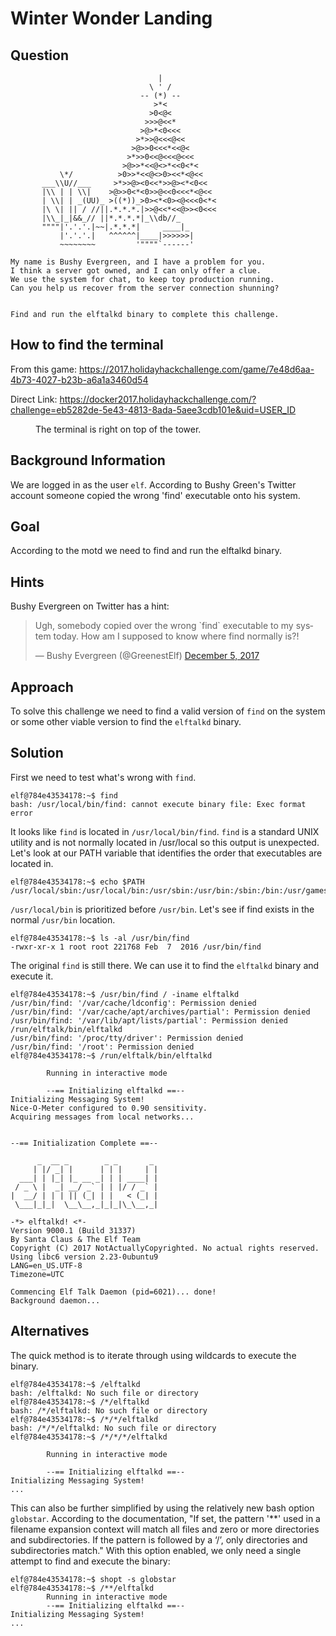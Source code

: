 * Winter Wonder Landing
   :PROPERTIES:
   :CUSTOM_ID: title
   :END:

** Question
   :PROPERTIES:
   :CUSTOM_ID: question
   :END:

#+BEGIN_EXAMPLE
                                     |
                                   \ ' /
                                 -- (*) --
                                    >*<
                                   >0<@<
                                  >>>@<<*
                                 >@>*<0<<<
                                >*>>@<<<@<<
                               >@>>0<<<*<<@<
                              >*>>0<<@<<<@<<<
                             >@>>*<<@<>*<<0<*<
               \*/          >0>>*<<@<>0><<*<@<<
           ___\\U//___     >*>>@><0<<*>>@><*<0<<
           |\\ | | \\|    >@>>0<*<0>>@<<0<<<*<@<<  
           | \\| | _(UU)_ >((*))_>0><*<0><@<<<0<*<
           |\ \| || / //||.*.*.*.|>>@<<*<<@>><0<<<
           |\\_|_|&&_// ||*.*.*.*|_\\db//_               
           """"|'.'.'.|~~|.*.*.*|     ____|_
               |'.'.'.|   ^^^^^^|____|>>>>>>|
               ~~~~~~~~         '""""`------'

    My name is Bushy Evergreen, and I have a problem for you.
    I think a server got owned, and I can only offer a clue.
    We use the system for chat, to keep toy production running.
    Can you help us recover from the server connection shunning?


    Find and run the elftalkd binary to complete this challenge.
#+END_EXAMPLE

** How to find the terminal
   :PROPERTIES:
   :CUSTOM_ID: how-to-find-the-terminal
   :END:

From this game: https://2017.holidayhackchallenge.com/game/7e48d6aa-4b73-4027-b23b-a6a1a3460d54

Direct Link: https://docker2017.holidayhackchallenge.com/?challenge=eb5282de-5e43-4813-8ada-5aee3cdb101e&uid=USER_ID

#+CAPTION: The terminal is right on top of the tower.
[[./images/terminal-location-landing.png]]

** Background Information
   :PROPERTIES:
   :CUSTOM_ID: background-information
   :END:

We are logged in as the user =elf=. According to Bushy Green's Twitter account someone copied the wrong 'find' executable onto his system.

** Goal
   :PROPERTIES:
   :CUSTOM_ID: goal
   :END:

According to the motd we need to find and run the elftalkd binary.

** Hints
   :PROPERTIES:
   :CUSTOM_ID: hints
   :END:

Bushy Evergreen on Twitter has a hint:

#+HTML: <blockquote class="twitter-tweet" data-lang="en"><p lang="en" dir="ltr">Ugh, somebody copied over the wrong `find` executable to my system today. How am I supposed to know where find normally is?!</p>&mdash; Bushy Evergreen (@GreenestElf) <a href="https://twitter.com/GreenestElf/status/938165130906365952?ref_src=twsrc%5Etfw">December 5, 2017</a></blockquote>

** Approach
   :PROPERTIES:
   :CUSTOM_ID: approach
   :END:

To solve this challenge we need to find a valid version of =find= on the system or some other viable version to find the =elftalkd= binary.

** Solution
   :PROPERTIES:
   :CUSTOM_ID: solution
   :END:

First we need to test what's wrong with =find=.

#+BEGIN_SRC
elf@784e43534178:~$ find
bash: /usr/local/bin/find: cannot execute binary file: Exec format error
#+END_SRC

It looks like =find= is located in =/usr/local/bin/find=.
=find= is a standard UNIX utility and is not normally located in /usr/local so this output is unexpected.
Let's look at our PATH variable that identifies the order that executables are located in.

#+BEGIN_SRC
elf@784e43534178:~$ echo $PATH
/usr/local/sbin:/usr/local/bin:/usr/sbin:/usr/bin:/sbin:/bin:/usr/games
#+END_SRC

=/usr/local/bin= is prioritized before =/usr/bin=. Let's see if find exists in the normal =/usr/bin= location.

#+BEGIN_SRC
elf@784e43534178:~$ ls -al /usr/bin/find
-rwxr-xr-x 1 root root 221768 Feb  7  2016 /usr/bin/find
#+END_SRC

The original =find= is still there. We can use it to find the =elftalkd= binary and execute it.

#+BEGIN_SRC
elf@784e43534178:~$ /usr/bin/find / -iname elftalkd            
/usr/bin/find: '/var/cache/ldconfig': Permission denied
/usr/bin/find: '/var/cache/apt/archives/partial': Permission denied
/usr/bin/find: '/var/lib/apt/lists/partial': Permission denied
/run/elftalk/bin/elftalkd
/usr/bin/find: '/proc/tty/driver': Permission denied
/usr/bin/find: '/root': Permission denied
elf@784e43534178:~$ /run/elftalk/bin/elftalkd

        Running in interactive mode

        --== Initializing elftalkd ==--
Initializing Messaging System!
Nice-O-Meter configured to 0.90 sensitivity.
Acquiring messages from local networks...


--== Initialization Complete ==--

      _  __ _        _ _       _ 
     | |/ _| |      | | |     | |
  ___| | |_| |_ __ _| | | ____| |
 / _ \ |  _| __/ _` | | |/ / _` |
|  __/ | | | || (_| | |   < (_| |
 \___|_|_|  \__\__,_|_|_|\_\__,_|

-*> elftalkd! <*-
Version 9000.1 (Build 31337) 
By Santa Claus & The Elf Team
Copyright (C) 2017 NotActuallyCopyrighted. No actual rights reserved.
Using libc6 version 2.23-0ubuntu9
LANG=en_US.UTF-8
Timezone=UTC

Commencing Elf Talk Daemon (pid=6021)... done!
Background daemon...
#+END_SRC

** Alternatives
   :PROPERTIES:
   :CUSTOM_ID: alternatives
   :END:

The quick method is to iterate through using wildcards to execute the binary.

#+BEGIN_SRC
elf@784e43534178:~$ /elftalkd
bash: /elftalkd: No such file or directory
elf@784e43534178:~$ /*/elftalkd
bash: /*/elftalkd: No such file or directory
elf@784e43534178:~$ /*/*/elftalkd
bash: /*/*/elftalkd: No such file or directory
elf@784e43534178:~$ /*/*/*/elftalkd

        Running in interactive mode

        --== Initializing elftalkd ==--
Initializing Messaging System!
...
#+END_SRC

This can also be further simplified by using the relatively new bash option =globstar=.
According to the documentation, "If set, the pattern '**' used in a filename
expansion context will match all files and zero or more directories and
subdirectories. If the pattern is followed by a ‘/’, only directories and
subdirectories match."  With this option enabled, we only need a single attempt to find
and execute the binary:

#+BEGIN_SRC
elf@784e43534178:~$ shopt -s globstar
elf@784e43534178:~$ /**/elftalkd
        Running in interactive mode
        --== Initializing elftalkd ==--
Initializing Messaging System!
...
#+END_SRC
